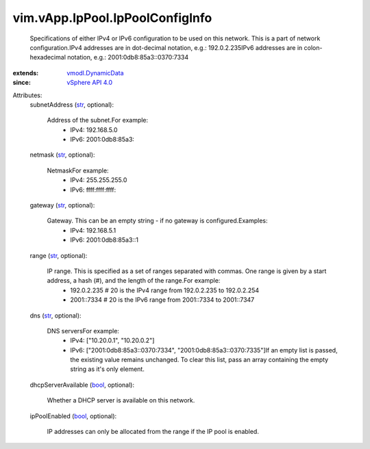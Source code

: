 .. _str: https://docs.python.org/2/library/stdtypes.html

.. _bool: https://docs.python.org/2/library/stdtypes.html

.. _vSphere API 4.0: ../../../vim/version.rst#vimversionversion5

.. _vmodl.DynamicData: ../../../vmodl/DynamicData.rst


vim.vApp.IpPool.IpPoolConfigInfo
================================
  Specifications of either IPv4 or IPv6 configuration to be used on this network. This is a part of network configuration.IPv4 addresses are in dot-decimal notation, e.g.: 192.0.2.235IPv6 addresses are in colon-hexadecimal notation, e.g.: 2001:0db8:85a3::0370:7334
:extends: vmodl.DynamicData_
:since: `vSphere API 4.0`_

Attributes:
    subnetAddress (`str`_, optional):

       Address of the subnet.For example:
        * IPv4: 192.168.5.0
        * IPv6: 2001:0db8:85a3::
    netmask (`str`_, optional):

       NetmaskFor example:
        * IPv4: 255.255.255.0
        * IPv6: ffff:ffff:ffff::
    gateway (`str`_, optional):

       Gateway. This can be an empty string - if no gateway is configured.Examples:
        * IPv4: 192.168.5.1
        * IPv6: 2001:0db8:85a3::1
    range (`str`_, optional):

       IP range. This is specified as a set of ranges separated with commas. One range is given by a start address, a hash (#), and the length of the range.For example:
        * 192.0.2.235 # 20 is the IPv4 range from 192.0.2.235 to 192.0.2.254
        * 2001::7334 # 20 is the IPv6 range from 2001::7334 to 2001::7347
    dns (`str`_, optional):

       DNS serversFor example:
        * IPv4: ["10.20.0.1", "10.20.0.2"]
        * IPv6: ["2001:0db8:85a3::0370:7334", "2001:0db8:85a3::0370:7335"]If an empty list is passed, the existing value remains unchanged. To clear this list, pass an array containing the empty string as it's only element.
    dhcpServerAvailable (`bool`_, optional):

       Whether a DHCP server is available on this network.
    ipPoolEnabled (`bool`_, optional):

       IP addresses can only be allocated from the range if the IP pool is enabled.
